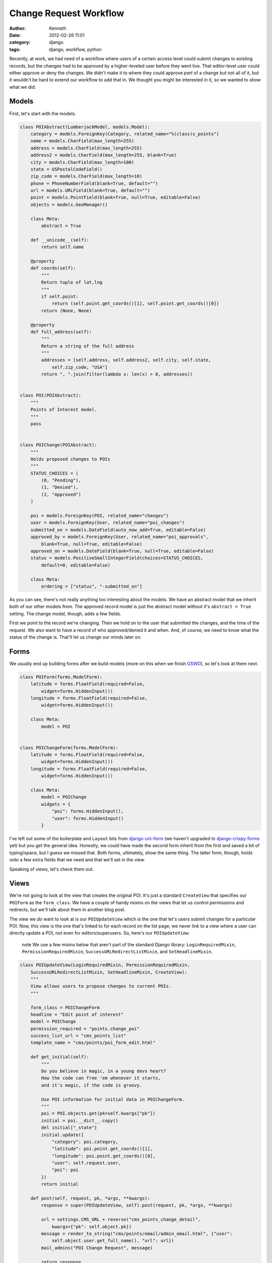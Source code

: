 =======================
Change Request Workflow
=======================

:author: Kenneth
:date: 2012-02-26 11:01
:category: django
:tags: django, workflow, python

Recently, at work, we had need of a workflow where users of a certain access level could submit changes to existing records, but the changes had to be approved by a higher-leveled user before they went live. That 
editor-level user could either approve or deny the changes. We didn't make it to where they could approve *part* of a change but not all of it, but it wouldn't be hard to extend our workflow to add that in. We thought 
you might be interested in it, so we wanted to show what we did.

Models
======

First, let's start with the models.

.. code-block:: django

    class POIAbstract(LumberjackModel, models.Model):
        category = models.ForeignKey(Category, related_name="%(class)s_points")
        name = models.CharField(max_length=255)
        address = models.CharField(max_length=255)
        address2 = models.CharField(max_length=255, blank=True)
        city = models.CharField(max_length=100)
        state = USPostalCodeField()
        zip_code = models.CharField(max_length=10)
        phone = PhoneNumberField(blank=True, default="")
        url = models.URLField(blank=True, default="")
        point = models.PointField(blank=True, null=True, editable=False)
        objects = models.GeoManager()

        class Meta:
            abstract = True

        def __unicode__(self):
            return self.name

        @property
        def coords(self):
            """
            Return tuple of lat,lng
            """
            if self.point:
                return (self.point.get_coords()[1], self.point.get_coords()[0])
            return (None, None)

        @property
        def full_address(self):
            """
            Return a string of the full address
            """
            addresses = [self.address, self.address2, self.city, self.state,
                self.zip_code, "USA"]
            return ", ".join(filter(lambda x: len(x) > 0, addresses))


    class POI(POIAbstract):
        """
        Points of Interest model.
        """
        pass


    class POIChange(POIAbstract):
        """
        Holds proposed changes to POIs
        """
        STATUS_CHOICES = (
            (0, "Pending"),
            (1, "Denied"),
            (2, "Approved")
        )

        poi = models.ForeignKey(POI, related_name="changes")
        user = models.ForeignKey(User, related_name="poi_changes")
        submitted_on = models.DateField(auto_now_add=True, editable=False)
        approved_by = models.ForeignKey(User, related_name="poi_approvals",
            blank=True, null=True, editable=False)
        approved_on = models.DateField(blank=True, null=True, editable=False)
        status = models.PositiveSmallIntegerField(choices=STATUS_CHOICES,
            default=0, editable=False)

        class Meta:
            ordering = ["status", "-submitted_on"]

As you can see, there's not really anything too interesting about the models. We have an abstract model that we inherit both of our other models from. The approved record model is just the abstract model without it's 
``abstract = True`` setting. The change model, though, adds a few fields.

First we point to the record we're changing. Then we hold on to the user that submitted the changes, and the time of the request. We also want to have a record of who approved/denied it and when. And, of course, we 
need to know what the status of the change is. That'll let us change our minds later on.

Forms
=====

We usually end up building forms after we build models (more on this when we finish GSWD_), so let's look at them next.

.. code-block:: django

    class POIForm(forms.ModelForm):
        latitude = forms.FloatField(required=False,
            widget=forms.HiddenInput())
        longitude = forms.FloatField(required=False,
            widget=forms.HiddenInput())

        class Meta:
            model = POI


    class POIChangeForm(forms.ModelForm):
        latitude = forms.FloatField(required=False,
            widget=forms.HiddenInput())
        longitude = forms.FloatField(required=False,
            widget=forms.HiddenInput())

        class Meta:
            model = POIChange
            widgets = {
                "poi": forms.HiddenInput(),
                "user": forms.HiddenInput()
            }

I've left out some of the boilerplate and ``Layout`` bits from django-uni-form_ (we haven't upgraded to django-crispy-forms_ yet) but you get the general idea. Honestly, we could have made the second form inherit from 
the first and saved a bit of typing/space, but I guess we missed that. Both forms, ultimately, show the same thing. The latter form, though, holds onto a few extra fields that we need and that we'll set in the view.

Speaking of views, let's check them out.

Views
=====

We're not going to look at the view that creates the original POI. It's just a standard 
``CreateView`` that specifies our ``POIForm`` as the ``form_class``. We have a couple of handy 
mixins on the views that let us control permissions and redirects, but we'll talk about them in 
another blog post.

The view we *do* want to look at is our ``POIUpdateView`` which is the one that let's users submit 
changes for a particular POI. Now, this view is the one that's linked to for each record on the 
list page; we never link to a view where a user can directly update a POI, not even for 
editors/superusers. So, here's our ``POIUpdateView``:

    .. role:: info-label
        :class: "label label-info"

    :info-label:`note` We use a few mixins below that aren't part of the standard Django library: ``LoginRequiredMixin``, ``PermissionRequiredMixin``, ``SuccessURLRedirectListMixin``, and ``SetHeadlineMixin``.

.. code-block:: django

    class POIUpdateView(LoginRequiredMixin, PermissionRequiredMixin,
        SuccessURLRedirectListMixin, SetHeadlineMixin, CreateView):
        """
        View allows users to propose changes to current POIs.
        """

        form_class = POIChangeForm
        headline = "Edit point of interest"
        model = POIChange
        permission_required = "points.change_poi"
        success_list_url = "cms_points_list"
        template_name = "cms/points/poi_form_edit.html"

        def get_initial(self):
            """
            Do you believe in magic, in a young devs heart?
            How the code can free 'em whenever it starts,
            and it's magic, if the code is groovy.

            Use POI information for initial data in POIChangeForm.
            """
            poi = POI.objects.get(pk=self.kwargs["pk"])
            initial = poi.__dict__.copy()
            del initial["_state"]
            initial.update({
                "category": poi.category,
                "latitude": poi.point.get_coords()[1],
                "longitude": poi.point.get_coords()[0],
                "user": self.request.user,
                "poi": poi
            })
            return initial

        def post(self, request, pk, *args, **kwargs):
            response = super(POIUpdateView, self).post(request, pk, *args, **kwargs)

            url = settings.CMS_URL + reverse("cms_points_change_detail",
                kwargs={"pk": self.object.pk})
            message = render_to_string("cms/points/email/admin_email.html", {"user":
                self.object.user.get_full_name(), "url": url})
            mail_admins("POI Change Request", message)

            return response

I think how this view works is pretty cool. It's a fairly standard ``CreateView`` that points to 
our ``POIChange`` model. We don't just start with a blank ``POIChange``, though. By overriding 
``get_initial`` to load the ``POI`` with the ``PK`` that comes through in the URL, we can set the 
beginning data of the record. We fetch the instance, update our initial data with its values, and 
then pass it on through to the form.

Once the form is valid, a method I don't show above, called ``form_valid``, is fired by Django as part of its form-based generic view workflow and then we log the change in our logger, send a message to the user 
through Django's ``messages`` app, and then our ``post`` method gets called.  Learning the workflow order of ``CreateView`` and ``UpdateView`` (and, ultimately, ``FormView``) will save you a huge amount of time when 
you start customizing these things.  In our ``post`` method, we render out an email to the admins and then return our response, which, thanks to our ``SuccessURLRedirectListMixin`` will redirect the user to the route 
named in ``success_list_url``.

Now, all we've really done is create a new record. It still has to be approved. We do that in our 
next view, ``POIChangeApprovalView``, which the editor/superuser gets to through another list 
view. They can also reach it by clicking the link provided to them in the email.

.. code-block:: django

    class POIChangeApprovalView(LoginRequiredMixin, SuperuserRequiredMixin,
        DetailView):

        model = POIChange
        template_name = "cms/points/poi_change_detail.html"

        def post(self, request, pk):
            approval = request.POST.get("approval", None)
            if approval:
                if approval == "approve":
                    self._approved()
                else:
                    self._denied()
                return HttpResponseRedirect(reverse("cms_points_change_list"))

            return HttpResponseForbidden()

        def _approved(self):
            """
            It's approved!
            """
            poi = self.get_object()
            data = poi.__dict__.copy()
            del data["_state"]
            data.update({
                "category": poi.category.pk,
                "latitude": poi.coords[0],
                "longitude": poi.coords[1],
            })
            form = POIForm(data, instance=poi.poi)
            if form.is_valid():
                form.save()

                poi.status = 2
                poi.approved_by = self.request.user
                poi.approved_on = date.today()
                poi.save()

                messages.success(self.request, "Point of interest updated.")

                if poi.user.email:
                    message = render_to_string("cms/points/email/approved.html",
                        {"poi_name": poi.name})
                    send_mail("OUR CLIENT - Change Request Approved",
                        message, settings.EMAIL_HOST_USER, [poi.user.email])

        def _denied(self):
            """
            No way Jose
            """
            poi = self.get_object()
            poi.status = 1
            poi.approved_by = self.request.user
            poi.approved_on = date.today()
            poi.save()

            messages.success(self.request,
                "Point of interest '%s' has not been updated." % poi.poi.name)

            if poi.user.email:
                message = render_to_string("cms/points/email/denied.html",
                    {"poi_name": poi.name})
                send_mail("OUR CLIENT - Change Request Denied",
                    message, settings.EMAIL_HOST_USER, [poi.user.email])

This view is really straightfoward. The editor clicks one of two buttons, both of which point to 
this view. One contains a ``POST`` variable indicating approval, the other indicating that the 
change has been denied. Then, based on the value, we peform the same action on the ``POIChange``.

If the change was denied, we just set the status on the change to our denied flag, set the date 
and user, and then save it.

If it was approved, we create an instance of the ``POIForm`` with the changed ``POI`` as the 
edited instance and our ``POIChange``'s ``__dict__`` as the new data. Since they're copies of each 
other, aside from the changes in the change model, of course, only the changed data really gets 
updated. We make sure the form is still valid (some GeoDjango_ stuff I left out of the form above) 
and then save the updated instance. We also update the ``POIChange`` so it holds the new status, 
the approving user and date.

Regardless of the action taken, we send off an email to the user that submitted the change, 
letting him or her know what happened.

Summary
=======

This has, so far, been a great workflow for our users. They're able to trust that the data going 
out is verified and safe, but if anything gets out of date, we can change it ourselves or let the community of users tell us about the new data.

There is a lot of stuff I didn't cover, what the ``Point`` field holds on to, how to actually use GeoDjango, what each of our custom mixins does (we're planning on releasing these as a package soon), and lots of other 
stuff. If you have questions/comments, hit us up on Twitter_. Also, thanks to `Daniel Greenfeld`_ for a couple of edits.

.. _GSWD: http://gettingstartedwithdjango.com
.. _django-uni-form: https://github.com/pydanny/django-uni-form
.. _django-crispy-forms: https://github.com/maraujop/django-crispy-forms
.. _GeoDjango: http://geodjango.org
.. _Twitter: http://twitter.com/brack3t
.. _Daniel Greenfeld: http://pydanny.github.com
